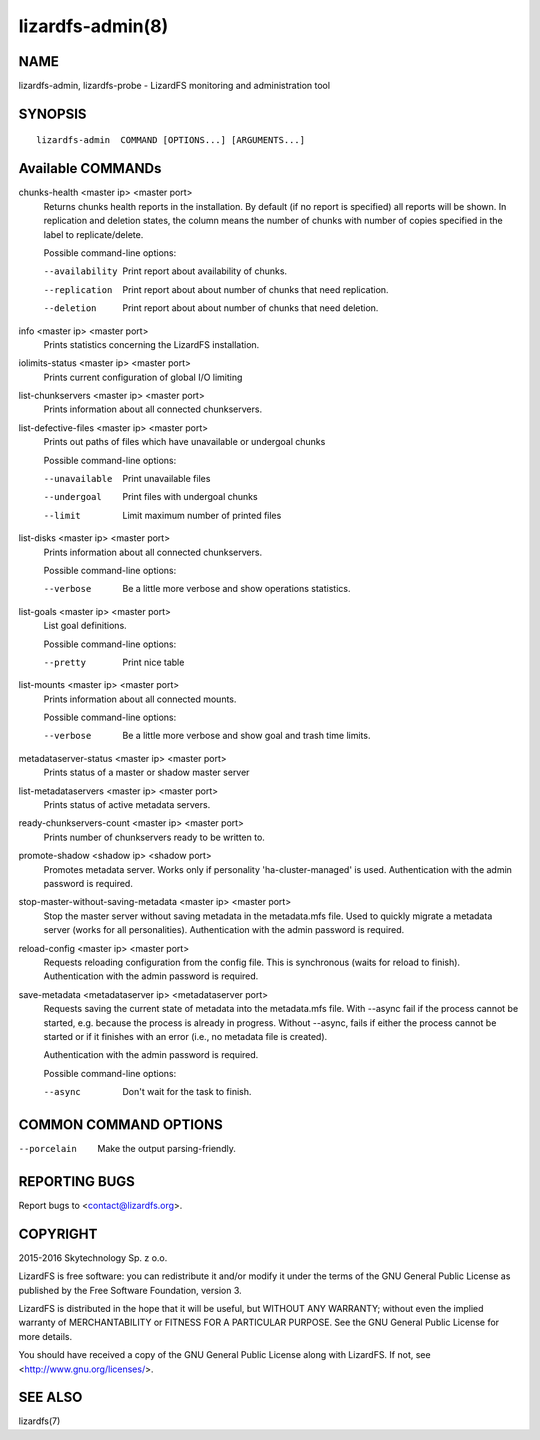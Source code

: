.. _lizardfs-admin.8:

*****************
lizardfs-admin(8)
*****************


NAME
====

lizardfs-admin, lizardfs-probe - LizardFS monitoring and administration tool

SYNOPSIS
========

::

  lizardfs-admin  COMMAND [OPTIONS...] [ARGUMENTS...]

Available COMMANDs
==================


chunks-health <master ip> <master port>
  Returns chunks health reports in the installation.
  By default (if no report is specified) all reports will be shown.
  In replication and deletion states, the column means the number of chunks
  with number of copies specified in the label to replicate/delete.

  Possible command-line options:

  --availability
    Print report about availability of chunks.
  --replication
    Print report about about number of chunks that need replication.
  --deletion
    Print report about about number of chunks that need deletion.

info <master ip> <master port>
  Prints statistics concerning the LizardFS installation.

iolimits-status <master ip> <master port>
  Prints current configuration of global I/O limiting

list-chunkservers <master ip> <master port>
  Prints information about all connected chunkservers.

list-defective-files <master ip> <master port>
  Prints out paths of files which have unavailable or undergoal chunks

  Possible command-line options:

  --unavailable
    Print unavailable files

  --undergoal
    Print files with undergoal chunks

  --limit
    Limit maximum number of printed files

list-disks <master ip> <master port>
  Prints information about all connected chunkservers.

  Possible command-line options:

  --verbose
    Be a little more verbose and show operations statistics.

list-goals <master ip> <master port>
  List goal definitions.

  Possible command-line options:

  --pretty
    Print nice table

list-mounts <master ip> <master port>
  Prints information about all connected mounts.

  Possible command-line options:

  --verbose
    Be a little more verbose and show goal and trash time limits.

metadataserver-status <master ip> <master port>
  Prints status of a master or shadow master server

list-metadataservers <master ip> <master port>
  Prints status of active metadata servers.

ready-chunkservers-count <master ip> <master port>
  Prints number of chunkservers ready to be written to.

promote-shadow <shadow ip> <shadow port>
  Promotes metadata server. Works only if personality 'ha-cluster-managed' is used.
  Authentication with the admin password is required.

stop-master-without-saving-metadata <master ip> <master port>
  Stop the master server without saving metadata in the metadata.mfs file.
  Used to quickly migrate a metadata server (works for all personalities).
  Authentication with the admin password is required.

reload-config <master ip> <master port>
  Requests reloading configuration from the config file.
  This is synchronous (waits for reload to finish).
  Authentication with the admin password is required.

save-metadata <metadataserver ip> <metadataserver port>
    Requests saving the current state of metadata into the metadata.mfs file.
    With --async fail if the process cannot be started, e.g. because the
    process is already in progress. Without --async, fails if either the
    process cannot be started or if it finishes with an error (i.e., no
    metadata file is created).

    Authentication with the admin password is required.

    Possible command-line options:

    --async
      Don't wait for the task to finish.

COMMON COMMAND OPTIONS
======================


--porcelain
  Make the output parsing-friendly.

REPORTING BUGS
==============

Report bugs to <contact@lizardfs.org>.


COPYRIGHT
=========

2015-2016 Skytechnology Sp. z o.o.

LizardFS is free software: you can redistribute it and/or modify it under the
terms of the GNU General Public License as published by the Free Software
Foundation, version 3.

LizardFS is distributed in the hope that it will be useful, but WITHOUT ANY
WARRANTY; without even the implied warranty of MERCHANTABILITY or FITNESS FOR
A PARTICULAR PURPOSE. See the GNU General Public License for more details.

You should have received a copy of the GNU General Public License along with
LizardFS. If not, see <http://www.gnu.org/licenses/>.

SEE ALSO
========

lizardfs(7)
